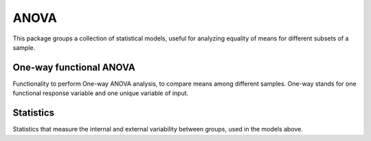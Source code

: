 ANOVA
==============
This package groups a collection of statistical models, useful for analyzing
equality of means for different subsets of a sample.

One-way functional ANOVA
------------------------
Functionality to perform One-way ANOVA analysis, to compare means among
different samples. One-way stands for one functional response variable and
one unique variable of input.

.. autosummary::
   :toctree: autosummary

   skfda.inference.anova.oneway_anova

Statistics
----------
Statistics that measure the internal and external variability between
groups, used in the models above.

.. autosummary::
   :toctree: autosummary

   skfda.inference.anova.v_sample_stat
   skfda.inference.anova.v_asymptotic_stat

